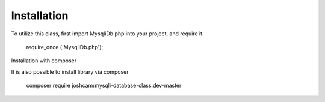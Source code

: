 .. _installation:

Installation
------------

To utilize this class, first import MysqliDb.php into your project, and require it.

  require_once ('MysqliDb.php');

Installation with composer

It is also possible to install library via composer

  composer require joshcam/mysqli-database-class:dev-master
